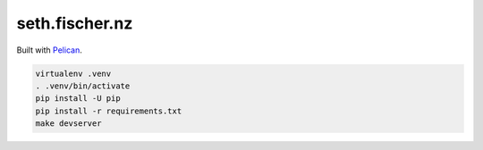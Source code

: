 ===============
seth.fischer.nz
===============

Built with `Pelican`_.


.. code-block:: text

    virtualenv .venv
    . .venv/bin/activate
    pip install -U pip
    pip install -r requirements.txt
    make devserver


.. _`Pelican`: http://getpelican.com/

